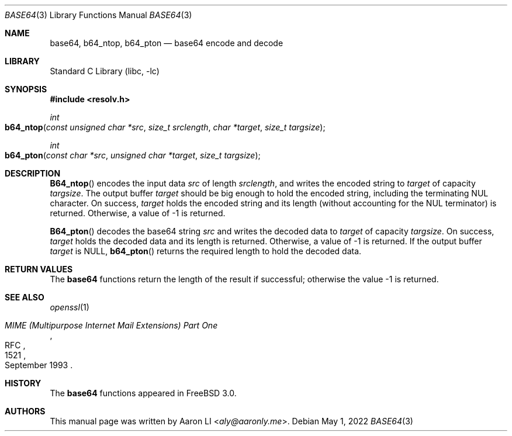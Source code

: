 .\" Copyright (c) 2022 The DragonFly Project.  All rights reserved.
.\"
.\" Redistribution and use in source and binary forms, with or without
.\" modification, are permitted provided that the following conditions
.\" are met:
.\"
.\" 1. Redistributions of source code must retain the above copyright
.\"    notice, this list of conditions and the following disclaimer.
.\" 2. Redistributions in binary form must reproduce the above copyright
.\"    notice, this list of conditions and the following disclaimer in
.\"    the documentation and/or other materials provided with the
.\"    distribution.
.\" 3. Neither the name of The DragonFly Project nor the names of its
.\"    contributors may be used to endorse or promote products derived
.\"    from this software without specific, prior written permission.
.\"
.\" THIS SOFTWARE IS PROVIDED BY THE COPYRIGHT HOLDERS AND CONTRIBUTORS
.\" ``AS IS'' AND ANY EXPRESS OR IMPLIED WARRANTIES, INCLUDING, BUT NOT
.\" LIMITED TO, THE IMPLIED WARRANTIES OF MERCHANTABILITY AND FITNESS
.\" FOR A PARTICULAR PURPOSE ARE DISCLAIMED.  IN NO EVENT SHALL THE
.\" COPYRIGHT HOLDERS OR CONTRIBUTORS BE LIABLE FOR ANY DIRECT, INDIRECT,
.\" INCIDENTAL, SPECIAL, EXEMPLARY OR CONSEQUENTIAL DAMAGES (INCLUDING,
.\" BUT NOT LIMITED TO, PROCUREMENT OF SUBSTITUTE GOODS OR SERVICES;
.\" LOSS OF USE, DATA, OR PROFITS; OR BUSINESS INTERRUPTION) HOWEVER CAUSED
.\" AND ON ANY THEORY OF LIABILITY, WHETHER IN CONTRACT, STRICT LIABILITY,
.\" OR TORT (INCLUDING NEGLIGENCE OR OTHERWISE) ARISING IN ANY WAY OUT
.\" OF THE USE OF THIS SOFTWARE, EVEN IF ADVISED OF THE POSSIBILITY OF
.\" SUCH DAMAGE.
.\"
.Dd May 1, 2022
.Dt BASE64 3
.Os
.Sh NAME
.Nm base64 ,
.Nm b64_ntop ,
.Nm b64_pton
.Nd base64 encode and decode
.Sh LIBRARY
.Lb libc
.Sh SYNOPSIS
.In resolv.h
.Ft int
.Fo b64_ntop
.Fa "const unsigned char *src"
.Fa "size_t srclength"
.Fa "char *target"
.Fa "size_t targsize"
.Fc
.Ft int
.Fo b64_pton
.Fa "const char *src"
.Fa "unsigned char *target"
.Fa "size_t targsize"
.Fc
.Sh DESCRIPTION
.Fn B64_ntop
encodes the input data
.Fa src
of length
.Fa srclength ,
and writes the encoded string to
.Fa target
of capacity
.Fa targsize .
The output buffer
.Fa target
should be big enough to hold the encoded string,
including the terminating NUL character.
On success,
.Fa target
holds the encoded string and its length
(without accounting for the NUL terminator) is returned.
Otherwise, a value of \-1 is returned.
.Pp
.Fn B64_pton
decodes the base64 string
.Fa src
and writes the decoded data to
.Fa target
of capacity
.Fa targsize .
On success,
.Fa target
holds the decoded data and its length is returned.
Otherwise, a value of \-1 is returned.
If the output buffer
.Fa target
is
.Dv NULL ,
.Fn b64_pton
returns the required length to hold the decoded data.
.Sh RETURN VALUES
The
.Nm base64
functions return the length of the result if successful;
otherwise the value \-1 is returned.
.Sh SEE ALSO
.Xr openssl 1
.Rs
.%R RFC
.%N 1521
.%D September 1993
.%T "MIME (Multipurpose Internet Mail Extensions) Part One"
.Re
.Sh HISTORY
The
.Nm base64
functions appeared in
.Fx 3.0 .
.Sh AUTHORS
.An -nosplit
This manual page was written by
.An Aaron LI Aq Mt aly@aaronly.me .
